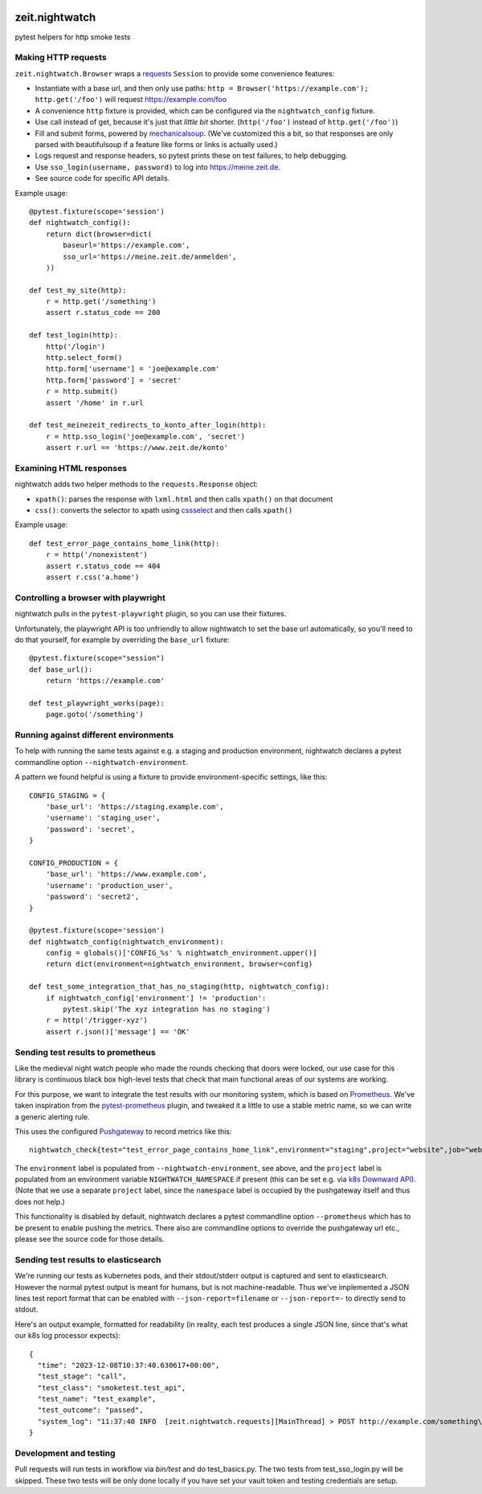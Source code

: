 .. image:: https://github.com/ZeitOnline/zeit.nightwatch/workflows/Run%20tests/badge.svg
   :alt: Test status badge


===============
zeit.nightwatch
===============

pytest helpers for http smoke tests


Making HTTP requests
====================

``zeit.nightwatch.Browser`` wraps a `requests <https://pypi.org/project/requests/>`_ ``Session`` to provide some convenience features:

- Instantiate with a base url, and then only use paths:
  ``http = Browser('https://example.com'); http.get('/foo')``
  will request https://example.com/foo
- A convenience ``http`` fixture is provided, which can be configured via the ``nightwatch_config`` fixture.
- Use call instead of get, because it's just that *little bit* shorter.
  (``http('/foo')`` instead of ``http.get('/foo')``)
- Fill and submit forms, powered by `mechanicalsoup <https://pypi.org/project/MechanicalSoup/>`_.
  (We've customized this a bit, so that responses are only parsed with beautifulsoup if a feature like forms or links is actually used.)
- Logs request and response headers, so pytest prints these on test failures, to help debugging.
- Use ``sso_login(username, password)`` to log into https://meine.zeit.de.
- See source code for specific API details.


Example usage::

    @pytest.fixture(scope='session')
    def nightwatch_config():
        return dict(browser=dict(
            baseurl='https://example.com',
            sso_url='https://meine.zeit.de/anmelden',
        ))

    def test_my_site(http):
        r = http.get('/something')
        assert r.status_code == 200

    def test_login(http):
        http('/login')
        http.select_form()
        http.form['username'] = 'joe@example.com'
        http.form['password'] = 'secret'
        r = http.submit()
        assert '/home' in r.url

    def test_meinezeit_redirects_to_konto_after_login(http):
        r = http.sso_login('joe@example.com', 'secret')
        assert r.url == 'https://www.zeit.de/konto'


Examining HTML responses
========================

nightwatch adds two helper methods to the ``requests.Response`` object:

* ``xpath()``: parses the response with ``lxml.html`` and then calls ``xpath()`` on that document
* ``css()``: converts the selector to xpath using `cssselect <https://pypi.org/project/cssselect/>`_ and then calls ``xpath()``


Example usage::

    def test_error_page_contains_home_link(http):
        r = http('/nonexistent')
        assert r.status_code == 404
        assert r.css('a.home')


Controlling a browser with playwright
=====================================

nightwatch pulls in the ``pytest-playwright`` plugin, so you can use their fixtures.

Unfortunately, the playwright API is too unfriendly to allow nightwatch to set the base url automatically,
so you'll need to do that yourself, for example by overriding the ``base_url`` fixture::

    @pytest.fixture(scope="session")
    def base_url():
        return 'https://example.com'

    def test_playwright_works(page):
        page.goto('/something')


Running against different environments
======================================

To help with running the same tests against e.g. a staging and production environment, nightwatch declares a pytest commandline option ``--nightwatch-environment``.

A pattern we found helpful is using a fixture to provide environment-specific settings, like this::

    CONFIG_STAGING = {
        'base_url': 'https://staging.example.com',
        'username': 'staging_user',
        'password': 'secret',
    }

    CONFIG_PRODUCTION = {
        'base_url': 'https://www.example.com',
        'username': 'production_user',
        'password': 'secret2',
    }

    @pytest.fixture(scope='session')
    def nightwatch_config(nightwatch_environment):
        config = globals()['CONFIG_%s' % nightwatch_environment.upper()]
        return dict(environment=nightwatch_environment, browser=config)

    def test_some_integration_that_has_no_staging(http, nightwatch_config):
        if nightwatch_config['environment'] != 'production':
            pytest.skip('The xyz integration has no staging')
        r = http('/trigger-xyz')
        assert r.json()['message'] == 'OK'


Sending test results to prometheus
==================================

Like the medieval night watch people who made the rounds checking that doors were locked,
our use case for this library is continuous black box high-level tests that check that main functional areas of our systems are working.

For this purpose, we want to integrate the test results with our monitoring system, which is based on `Prometheus <https://prometheus.io>`_.
We've taken inspiration from the `pytest-prometheus <https://pypi.org/project/pytest-prometheus/>`_ plugin, and tweaked it a little to use a stable metric name, so we can write a generic alerting rule.

This uses the configured `Pushgateway <https://prometheus.io/docs/practices/pushing/>`_ to record metrics like this::

    nightwatch_check{test="test_error_page_contains_home_link",environment="staging",project="website",job="website-staging"}=1  # pass=1, fail=0

The ``environment`` label is populated from ``--nightwatch-environment``, see above,
and the ``project`` label is populated from an environment variable ``NIGHTWATCH_NAMESPACE`` if present
(this can be set e.g. via `k8s Downward API <https://kubernetes.io/docs/concepts/workloads/pods/downward-api/#available-fields>`_).
(Note that we use a separate ``project`` label, since the ``namespace`` label is occupied by the pushgateway itself and thus does not help.)

This functionality is disabled by default, nightwatch declares a pytest commandline option ``--prometheus`` which has to be present to enable pushing the metrics.
There also are commandline options to override the pushgateway url etc., please see the source code for those details.


Sending test results to elasticsearch
=====================================

We're running our tests as kubernetes pods, and their stdout/stderr output is captured and sent to elasticsearch.
However the normal pytest output is meant for humans, but is not machine-readable.
Thus we've implemented a JSON lines test report format that can be enabled with ``--json-report=filename`` or ``--json-report=-`` to directly send to stdout.

Here's an output example, formatted for readability (in reality, each test produces a single JSON line, since that's what our k8s log processor expects)::

    {
      "time": "2023-12-08T10:37:40.630617+00:00",
      "test_stage": "call",
      "test_class": "smoketest.test_api",
      "test_name": "test_example",
      "test_outcome": "passed",
      "system_log": "11:37:40 INFO  [zeit.nightwatch.requests][MainThread] > POST http://example.com/something\n..."
    }


Development and testing
=======================

Pull requests will run tests in workflow via `bin/test` and do test_basics.py. The two tests from test_sso_login.py will be skipped. These two tests will be only done locally if you have set your vault token and testing credentials are setup.
